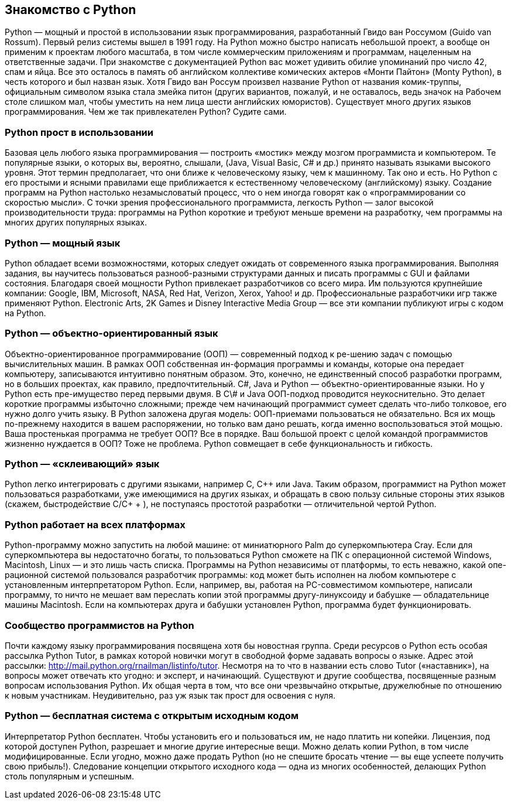 [[intro-python]]
== Знакомство с Python

Python — мощный и простой в использовании язык программирования, разработанный Гвидо ван Россумом (Guido van Rossum). 
Первый релиз системы вышел в 1991 году. 
На Python можно быстро написать небольшой проект, а вообще он применим к проектам любого масштаба, в том числе коммерческим приложениям и программам, нацеленным на ответственные задачи. 
При знакомстве с документацией Python вас может удивить обилие упоминаний про число 42, спам и яйца. 
Все это осталось в память об английском коллективе комических актеров «Монти Пайтон» (Monty Python), в честь которого и был назван язык. 
Хотя Гвидо ван Россум произвел название Python от названия комик-труппы, официальным символом языка стала змейка питон (других вариантов, пожалуй, и не оставалось, ведь значок на Рабочем столе слишком мал, чтобы уместить на нем лица шести английских юмористов).
Существует много других языков программирования. Чем же так привлекателен Python? Судите сами.

=== Python прост в использовании
Базовая цель любого языка программирования — построить «мостик» между мозгом программиста и компьютером. 
Те популярные языки, о которых вы, вероятно, слышали, (Java, Visual Basic, С# и др.) принято называть языками высокого уровня. 
Этот термин предполагает, что они ближе к человеческому языку, чем к машинному. 
Так оно и есть. 
Но Python с его простыми и ясными правилами еще приближается к естественному человеческому (английскому) языку. 
Создание программ на Python настолько незамысловатый процесс, что о нем иногда говорят как о «программировании со скоростью мысли». 
С точки зрения профессионального программиста, легкость Python — залог высокой производительности труда: программы на Python короткие и требуют меньше времени на разработку, чем программы на многих других популярных языках.

=== Python — мощный язык
Python обладает всеми возможностями, которых следует ожидать от современного языка программирования. 
Выполняя задания, вы научитесь пользоваться разнооб-разными структурами данных и писать программы с GUI и файлами состояния.
Благодаря своей мощности Python привлекает разработчиков со всего мира. Им пользуются крупнейшие компании: Google, IBM, Microsoft, NASA, Red Hat, Verizon, Xerox, Yahoo! и др. 
Профессиональные разработчики игр также применяют Python. 
Electronic Arts, 2K Games и Disney Interactive Media Group — все эти компании публикуют игры с кодом на Python.

=== Python — объектно-ориентированный язык
Объектно-ориентированное программирование (ООП) — современный подход к ре-шению задач с помощью вычислительных машин. 
В рамках ООП собственная ин-формация программы и команды, которые она передает компьютеру, записываются интуитивно понятным образом. 
Это, конечно, не единственный способ разработки программ, но в больших проектах, как правило, предпочтительный.
С\#, Java и Python — объектно-ориентированные языки. Но у Python есть пре-имущество перед первыми двумя. 
В С\# и Java ООП-подход проводится неукоснительно. 
Это делает короткие программы избыточно сложными; прежде чем начинающий программист сумеет сделать что-либо толковое, его нужно долго учить языку. 
В Python заложена другая модель: ООП-приемами пользоваться не обязательно. 
Вся их мощь по-прежнему находится в вашем распоряжении, но только вам дано решать, когда именно воспользоваться этой мощью. 
Ваша простенькая программа не требует ООП? 
Все в порядке. 
Ваш большой проект с целой командой программистов жизненно нуждается в ООП? 
Тоже не проблема. 
Python совмещает в себе функциональность и гибкость.

=== Python — «склеивающий» язык
Python легко интегрировать с другими языками, например С, С++ или Java. 
Таким образом, программист на Python может пользоваться разработками, уже имеющимися на других языках, и обращать в свою пользу сильные стороны этих языков (скажем, быстродействие C/C+ + ), не поступаясь простотой разработки — отличительной чертой Python.
 
=== Python работает на всех платформах
Python-программу можно запустить на любой машине: от миниатюрного Palm до суперкомпьютера Cray. 
Если для суперкомпьютера вы недостаточно богаты, то пользоваться Python сможете на ПК с операционной системой Windows, Macintosh, Linux — и это лишь часть списка.
Программы на Python независимы от платформы, то есть неважно, какой опе-рационной системой пользовался разработчик программы: код может быть исполнен на любом компьютере с установленным интерпретатором Python. 
Если, например, вы, работая на PC-совместимом компьютере, написали программу, то ничто не мешает вам переслать копии этой программы другу-линуксоиду и бабушке — обладательнице машины Macintosh. 
Если на компьютерах друга и бабушки установлен Python, программа будет функционировать.

=== Сообщество программистов на Python
Почти каждому языку программирования посвящена хотя бы новостная группа. Среди ресурсов о Python есть особая рассылка Python Tutor, в рамках которой новички могут в свободной форме задавать вопросы о языке. 
Адрес этой рассылки: http://mail.python.org/rnailman/listinfo/tutor. Несмотря на то что в названии есть слово Tutor («наставник»), на вопросы может отвечать кто угодно: и эксперт, и начинающий.
Существуют и другие сообщества, посвященные разным вопросам использования Python. 
Их общая черта в том, что все они чрезвычайно открытые, дружелюбные по отношению к новым участникам. Неудивительно, раз уж язык так прост для освоения с нуля.

=== Python — бесплатная система с открытым исходным кодом
Интерпретатор Python бесплатен. 
Чтобы установить его и пользоваться им, не надо платить ни копейки. 
Лицензия, под которой доступен Python, разрешает и многие другие интересные вещи. 
Можно делать копии Python, в том числе модифицированные. 
Если угодно, можно даже продать Python (но не спешите бросать чтение — вы еще успеете получить свою прибыль!). 
Следование концепции открытого исходного кода — одна из многих особенностей, делающих Python столь популярным и успешным.